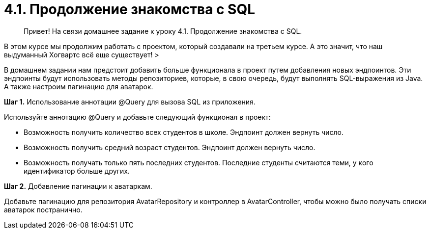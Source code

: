 # 4.1. *Продолжение знакомства с SQL*

> Привет! На связи домашнее задание к уроку 4.1. Продолжение знакомства с SQL.

В этом курсе мы продолжим работать с проектом, который создавали на третьем курсе. А это значит, что наш выдуманный Хогвартс всё еще существует!
>

В домашнем задании нам предстоит добавить больше функционала в проект путем добавления новых эндпоинтов. Эти эндпоинты будут использовать методы репозиториев, которые, в свою очередь, будут выполнять SQL-выражения из Java. А также настроим пагинацию для аватарок.

**Шаг 1.** Использование аннотации @Query для вызова SQL из приложения.

Используйте аннотацию @Query и добавьте следующий функционал в проект:

- Возможность получить количество всех студентов в школе. Эндпоинт должен вернуть число.
- Возможность получить средний возраст студентов. Эндпоинт должен вернуть число.
- Возможность получать только пять последних студентов. Последние студенты считаются теми, у кого идентификатор больше других.

**Шаг 2.** Добавление пагинации к аватаркам.

Добавьте пагинацию для репозитория AvatarRepository и контроллер в AvatarController, чтобы можно было получать списки аватарок постранично.